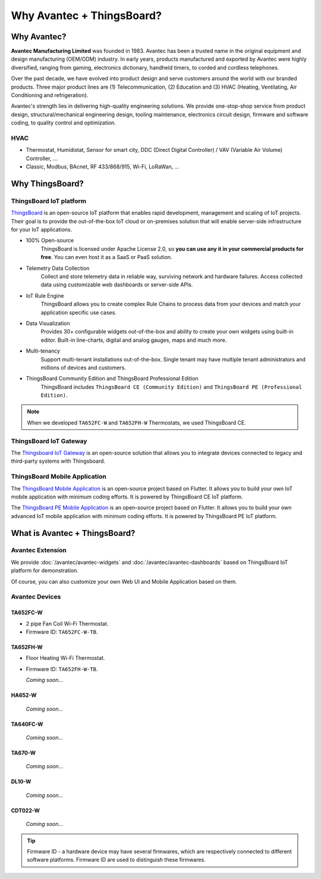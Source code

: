 ********************************
Why Avantec + ThingsBoard?
********************************

Why Avantec?
================

**Avantec Manufacturing Limited** was founded in 1983. Avantec has been a trusted name in the original equipment and design manufacturing (OEM/ODM) industry. In early years, products manufactured and exported by Avantec were highly diversified, ranging from gaming, electronics dictionary, handheld timers, to corded and cordless telephones.

Over the past decade, we have evolved into product design and serve customers around the world with our branded products. Three major product lines are (1) Telecommunication, (2) Education and (3) HVAC (Heating, Ventilating, Air Conditioning and refrigeration).

Avantec's strength lies in delivering high-quality engineering solutions. We provide one-stop-shop service from product design, structural/mechanical engineering design, tooling maintenance, electronics circuit design, firmware and software coding, to quality control and optimization.

HVAC 
---------

* Thermostat, Humidistat, Sensor for smart city, DDC (Direct Digital Controller) / VAV (Variable Air Volume) Controller, ...

* Classic, Modbus, BAcnet, RF 433/868/915, Wi-Fi, LoRaWan, ...

Why ThingsBoard?
====================

ThingsBoard IoT platform
--------------------------

`ThingsBoard`_ is an open-source IoT platform that enables rapid development, management and scaling of IoT projects. Their goal is to provide the out-of-the-box IoT cloud or on-premises solution that will enable server-side infrastructure for your IoT applications. 

.. _ThingsBoard: https://thingsboard.io/

* 100% Open-source
    ThingsBoard is licensed under Apache License 2.0, so **you can use any it in your commercial products for free**. You can even host it as a SaaS or PaaS solution.

* Telemetry Data Collection
    Collect and store telemetry data in reliable way, surviving network and hardware failures. Access collected data using customizable web dashboards or server-side APIs.

* IoT Rule Engine
    ThingsBoard allows you to create complex Rule Chains to process data from your devices and match your application specific use cases.

* Data Visualization
    Provides 30+ configurable widgets out-of-the-box and ability to create your own widgets using built-in editor. Built-in line-charts, digital and analog gauges, maps and much more.

* Multi-tenancy
    Support multi-tenant installations out-of-the-box. Single tenant may have multiple tenant administrators and millions of devices and customers.

* ThingsBoard Community Edition and ThingsBoard Professional Edition
   ThingsBoard includes ``ThingsBoard CE (Community Edition)`` and ``ThingsBoard PE (Professional Edition)``.

.. note::
   When we developed ``TA652FC-W`` and ``TA652FH-W`` Thermostats, we used ThingsBoard CE.


ThingsBoard IoT Gateway
---------------------------

The `Thingsboard IoT Gateway`_ is an open-source solution that allows you to integrate devices connected to legacy and third-party systems with Thingsboard.

.. _Thingsboard IoT Gateway: https://thingsboard.io/docs/iot-gateway/what-is-iot-gateway/


ThingsBoard Mobile Application
-----------------------------------

The `ThingsBoard Mobile Application`_ is an open-source project based on Flutter. It allows you to build your own IoT mobile application with minimum coding efforts. It is powered by ThingsBoard CE IoT platform.

.. _ThingsBoard Mobile Application: https://thingsboard.io/docs/mobile/

The `ThingsBoard PE Mobile Application`_ is an open-source project based on Flutter. It allows you to build your own advanced IoT mobile application with minimum coding efforts. It is powered by ThingsBoard PE IoT platform.

.. _ThingsBoard PE Mobile Application: https://thingsboard.io/products/mobile-pe/


What is Avantec + ThingsBoard?
================================

Avantec Extension
-----------------

We provide :doc:`/avantec/avantec-widgets` and :doc:`/avantec/avantec-dashboards` based on ThingsBoard IoT platform for demonstration.

Of course, you can also customize your own Web UI and Mobile Application based on them.


Avantec Devices
-----------------

TA652FC-W
^^^^^^^^^^^

* 2 pipe Fan Coil Wi-Fi Thermostat. 
* Firmware ID: ``TA652FC-W-TB``.

.. image:: /_static/device/ta652fc-w/ta652fc-w.png
   :width: 30%
   :align: center


TA652FH-W
^^^^^^^^^^^

* Floor Heating Wi-Fi Thermostat. 
* Firmware ID: ``TA652FH-W-TB``.

  *Coming soon...*


HA652-W
^^^^^^^^^

   *Coming soon...*

TA640FC-W
^^^^^^^^^^

   *Coming soon...*

TA670-W
^^^^^^^^^

   *Coming soon...*


DL10-W
^^^^^^^^

   *Coming soon...*


CDT022-W
^^^^^^^^^

   *Coming soon...*


.. tip::
   Firmware ID - a hardware device may have several firmwares, which are respectively connected to different software platforms. Firmware ID are used to distinguish these firmwares.